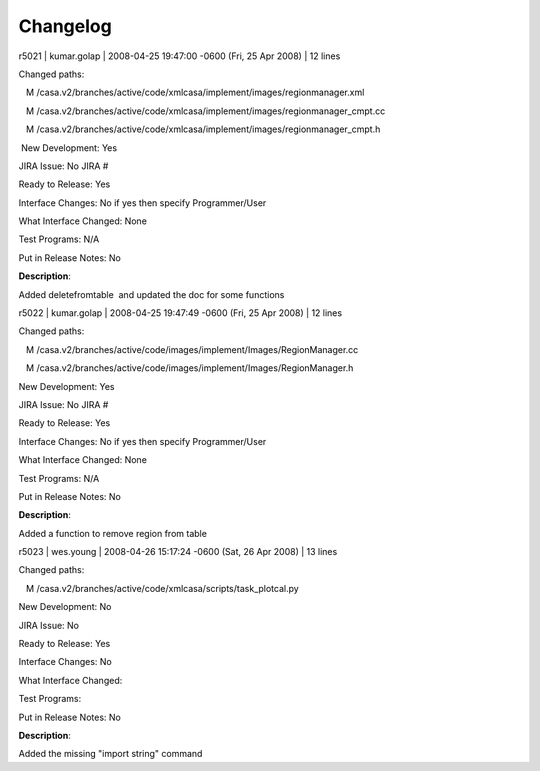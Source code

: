 Changelog
=========

.. container:: section
   :name: content-core

   .. container::
      :name: parent-fieldname-text

      r5021 \| kumar.golap \| 2008-04-25 19:47:00 -0600 (Fri, 25 Apr
      2008) \| 12 lines

      Changed paths:

         M
      /casa.v2/branches/active/code/xmlcasa/implement/images/regionmanager.xml

         M
      /casa.v2/branches/active/code/xmlcasa/implement/images/regionmanager_cmpt.cc

         M
      /casa.v2/branches/active/code/xmlcasa/implement/images/regionmanager_cmpt.h

       New Development: Yes

      JIRA Issue: No JIRA #

      Ready to Release: Yes

      Interface Changes: No if yes then specify Programmer/User

      What Interface Changed: None

      Test Programs: N/A

      Put in Release Notes: No      

      **Description**:

      Added deletefromtable  and updated the doc for some functions    
       

       

       

       

      r5022 \| kumar.golap \| 2008-04-25 19:47:49 -0600 (Fri, 25 Apr
      2008) \| 12 lines

      Changed paths:

         M
      /casa.v2/branches/active/code/images/implement/Images/RegionManager.cc

         M
      /casa.v2/branches/active/code/images/implement/Images/RegionManager.h

      New Development: Yes

      JIRA Issue: No JIRA #

      Ready to Release: Yes

      Interface Changes: No if yes then specify Programmer/User

      What Interface Changed: None

      Test Programs: N/A

      Put in Release Notes: No    

      **Description**:

      Added a function to remove region from table

            

       

       

      r5023 \| wes.young \| 2008-04-26 15:17:24 -0600 (Sat, 26 Apr 2008)
      \| 13 lines

      Changed paths:

         M /casa.v2/branches/active/code/xmlcasa/scripts/task_plotcal.py

       

      New Development: No

      JIRA Issue: No

      Ready to Release: Yes

      Interface Changes: No

      What Interface Changed: 

      Test Programs: 

      Put in Release Notes: No

      **Description**: 

      Added the missing "import string" command

       

       

.. container:: section
   :name: viewlet-below-content-body
